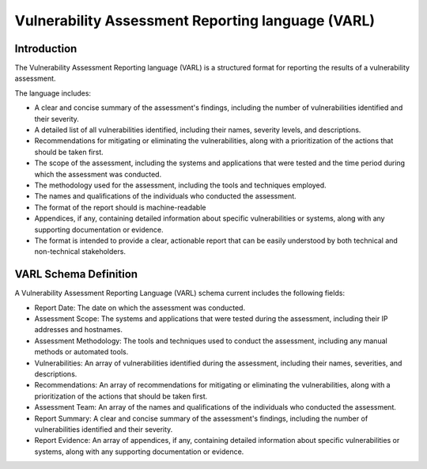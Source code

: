Vulnerability Assessment Reporting language (VARL)
==================================================

Introduction
------------

The Vulnerability Assessment Reporting language (VARL) is a structured format for reporting the results of a
vulnerability assessment.

The language includes:

* A clear and concise summary of the assessment's findings, including the number of vulnerabilities identified and their
  severity.

* A detailed list of all vulnerabilities identified, including their names, severity levels, and descriptions.

* Recommendations for mitigating or eliminating the vulnerabilities, along with a prioritization of the actions that
  should be taken first.

* The scope of the assessment, including the systems and applications that were tested and the time period during which
  the assessment was conducted.

* The methodology used for the assessment, including the tools and techniques employed.

* The names and qualifications of the individuals who conducted the assessment.

* The format of the report should is machine-readable

* Appendices, if any, containing detailed information about specific vulnerabilities or systems, along with any
  supporting documentation or evidence.

* The format is intended to provide a clear, actionable report that can be easily understood by both technical and
  non-technical stakeholders.


VARL Schema Definition
----------------------

A Vulnerability Assessment Reporting Language (VARL) schema current includes the following fields:

* Report Date: The date on which the assessment was conducted.

* Assessment Scope: The systems and applications that were tested during the assessment, including their IP addresses
  and hostnames.

* Assessment Methodology: The tools and techniques used to conduct the assessment, including any manual methods or
  automated tools.

* Vulnerabilities: An array of vulnerabilities identified during the assessment, including their names, severities, and
  descriptions.

* Recommendations: An array of recommendations for mitigating or eliminating the vulnerabilities, along with a
  prioritization of the actions that should be taken first.

* Assessment Team: An array of the names and qualifications of the individuals who conducted the assessment.

* Report Summary: A clear and concise summary of the assessment's findings, including the number of vulnerabilities
  identified and their severity.

* Report Evidence: An array of appendices, if any, containing detailed information about specific vulnerabilities or
  systems, along with any supporting documentation or evidence.

